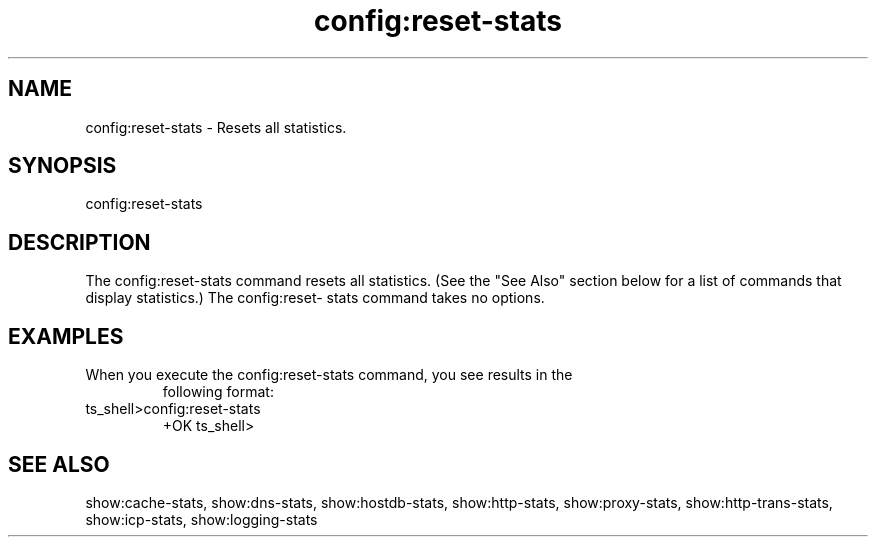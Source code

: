 .\"  Licensed to the Apache Software Foundation (ASF) under one .\"
.\"  or more contributor license agreements.  See the NOTICE file .\"
.\"  distributed with this work for additional information .\"
.\"  regarding copyright ownership.  The ASF licenses this file .\"
.\"  to you under the Apache License, Version 2.0 (the .\"
.\"  "License"); you may not use this file except in compliance .\"
.\"  with the License.  You may obtain a copy of the License at .\"
.\" .\"
.\"      http://www.apache.org/licenses/LICENSE-2.0 .\"
.\" .\"
.\"  Unless required by applicable law or agreed to in writing, software .\"
.\"  distributed under the License is distributed on an "AS IS" BASIS, .\"
.\"  WITHOUT WARRANTIES OR CONDITIONS OF ANY KIND, either express or implied. .\"
.\"  See the License for the specific language governing permissions and .\"
.\"  limitations under the License. .\"
.TH "config:reset-stats"

.SH NAME

config:reset-stats \- Resets all statistics.

.SH SYNOPSIS

config:reset-stats

.SH DESCRIPTION

The config:reset-stats command resets all statistics. (See the "See Also" 
section below for a list of commands that display statistics.) The config:reset-
stats command takes no options. 

.SH EXAMPLES

.TP

When you execute the config:reset-stats command, you see results in the 
following format:

.TP
ts_shell>config:reset-stats
  +OK
ts_shell>

.SH "SEE ALSO"
show:cache-stats, show:dns-stats, show:hostdb-stats, show:http-stats, 
show:proxy-stats, show:http-trans-stats, show:icp-stats, show:logging-stats
